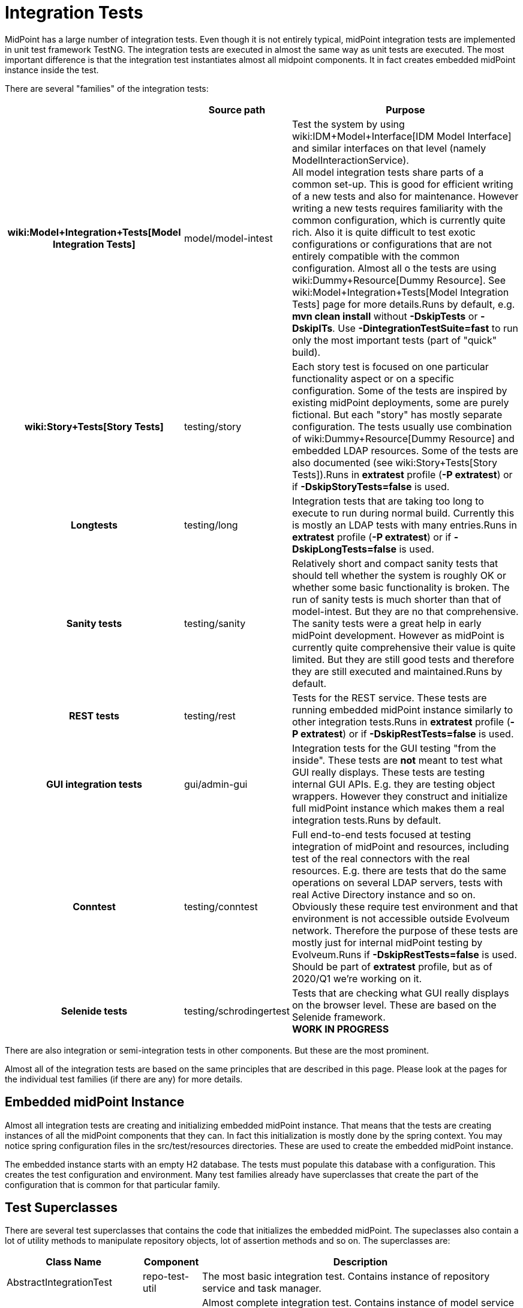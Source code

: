= Integration Tests
:page-wiki-name: Integration Tests
:page-wiki-metadata-create-user: semancik
:page-wiki-metadata-create-date: 2013-12-09T09:22:50.319+01:00
:page-wiki-metadata-modify-user: virgo
:page-wiki-metadata-modify-date: 2020-03-15T11:52:31.253+01:00
:page-upkeep-status: yellow

MidPoint has a large number of integration tests.
Even though it is not entirely typical, midPoint integration tests are implemented in unit test framework TestNG.
The integration tests are executed in almost the same way as unit tests are executed.
The most important difference is that the integration test instantiates almost all midpoint components.
It in fact creates embedded midPoint instance inside the test.

There are several "families" of the integration tests:

[%autowidth,cols="h,1,1"]
|===
|  | Source path | Purpose

| wiki:Model+Integration+Tests[Model Integration Tests]
| model/model-intest
| Test the system by using wiki:IDM+Model+Interface[IDM Model Interface] and similar interfaces on that level (namely ModelInteractionService). +
All model integration tests share parts of a common set-up.
This is good for efficient writing of a new tests and also for maintenance.
However writing a new tests requires familiarity with the common configuration, which is currently quite rich.
Also it is quite difficult to test exotic configurations or configurations that are not entirely compatible with the common configuration.
Almost all o the tests are using wiki:Dummy+Resource[Dummy Resource]. See wiki:Model+Integration+Tests[Model Integration Tests] page for more details.Runs by default, e.g. *mvn clean install* without *-DskipTests* or *-DskipITs*. Use *-DintegrationTestSuite=fast* to run only the most important tests (part of "quick" build).


| wiki:Story+Tests[Story Tests]
| testing/story
| Each story test is focused on one particular functionality aspect or on a specific configuration.
Some of the tests are inspired by existing midPoint deployments, some are purely fictional.
But each "story" has mostly separate configuration.
The tests usually use combination of wiki:Dummy+Resource[Dummy Resource] and embedded LDAP resources.
Some of the tests are also documented (see wiki:Story+Tests[Story Tests]).Runs in *extratest* profile (*-P extratest*) or if *-DskipStoryTests=false* is used.


| Longtests
| testing/long
| Integration tests that are taking too long to execute to run during normal build.
Currently this is mostly an LDAP tests with many entries.Runs in *extratest* profile (*-P extratest*) or if *-DskipLongTests=false* is used.


| Sanity tests
| testing/sanity
| Relatively short and compact sanity tests that should tell whether the system is roughly OK or whether some basic functionality is broken.
The run of sanity tests is much shorter than that of model-intest.
But they are no that comprehensive.
The sanity tests were a great help in early midPoint development.
However as midPoint is currently quite comprehensive their value is quite limited.
But they are still good tests and therefore they are still executed and maintained.Runs by default.


| REST tests
| testing/rest
| Tests for the REST service.
These tests are running embedded midPoint instance similarly to other integration tests.Runs in *extratest* profile (*-P extratest*) or if *-DskipRestTests=false* is used.


| GUI integration tests
| gui/admin-gui
| Integration tests for the GUI testing "from the inside".
These tests are *not* meant to test what GUI really displays.
These tests are testing internal GUI APIs.
E.g. they are testing object wrappers.
However they construct and initialize full midPoint instance which makes them a real integration tests.Runs by default.


| Conntest
| testing/conntest
| Full end-to-end tests focused at testing integration of midPoint and resources, including test of the real connectors with the real resources.
E.g. there are tests that do the same operations on several LDAP servers, tests with real Active Directory instance and so on.
Obviously these require test environment and that environment is not accessible outside Evolveum network.
Therefore the purpose of these tests are mostly just for internal midPoint testing by Evolveum.Runs if *-DskipRestTests=false* is used.
Should be part of *extratest* profile, but as of 2020/Q1 we're working on it.


| Selenide tests
| testing/schrodingertest
| Tests that are checking what GUI really displays on the browser level.
These are based on the Selenide framework. +
*WORK IN PROGRESS*


|===

There are also integration or semi-integration tests in other components.
But these are the most prominent.

Almost all of the integration tests are based on the same principles that are described in this page.
Please look at the pages for the individual test families (if there are any) for more details.


== Embedded midPoint Instance

Almost all integration tests are creating and initializing embedded midPoint instance.
That means that the tests are creating instances of all the midPoint components that they can.
In fact this initialization is mostly done by the spring context.
You may notice spring configuration files in the src/test/resources directories.
These are used to create the embedded midPoint instance.

The embedded instance starts with an empty H2 database.
The tests must populate this database with a configuration.
This creates the test configuration and environment.
Many test families already have superclasses that create the part of the configuration that is common for that particular family.


== Test Superclasses

There are several test superclasses that contains the code that initializes the embedded midPoint.
The supeclasses also contain a lot of utility methods to manipulate repository objects, lot of assertion methods and so on.
The superclasses are:

[%autowidth]
|===
| Class Name | Component | Description

| AbstractIntegrationTest
| repo-test-util
| The most basic integration test.
Contains instance of repository service and task manager.


| AbstractModelIntegrationTest
| model-test
| Almost complete integration test.
Contains instance of model service and all the lower-level components (repo, task, provisioning, security, ...)


| AbstractGuiIntegrationTest
| admin-gui
| Test superclass for GUI integration tests


|===

Your test code can directly subclass any of these abstract superclasses.
The tests come with empty repository, no resources and just the basic connectors.

There are also abstract superclasses that are pre-configured for a specific setup, e.g. many tests in model-intest component use AbstractInitializedModelIntegrationTest that contains a code that pre-populate the repository with a common set of objects.


== initSystem method

The integration tests are initialized using the `initSystem()` method.
This method can be used to insert initial objects into repository, initialized the resources, and so on.


== Test method execution

Tests methods are executed sequentially in an alphabetical order.
It is a convention to start the name of a test method with `testXXX` where `XXX` is a decimal number.
The test execution is ordered by number.
The number should be followed with a short name that describes what the test is trying to do.
E.g.:

* `test100CreateUserAccount`

* `test125AssignRolePirateToJack`

The methods in a test class should form a story.
Contrary to the frequently recommended practice the tests methods *may* depend on one another.
E.g. one method may assign a role to a user which creates an account, following method may try to retrieve the account, next method may try to modify the account and the last method may try to unassign the role which deletes the account.
This makes the test code easy to write and reasonably easy to maintain.
The drawback is that if the first tests fails other tests will also fail.
But we can live with that.

There is a convention to use test method `test000Sanity` to check that the test environment was initialized properly.
This tests is like a pre-condition for the entire test class.


== Description of the Test

Every test is testing some kind of scenario or story.
If the story is not obvious from the test code at the first sight then please describe the scenario in one or two sentences.
Like this:

[source]
----
    /**
     * Make a native modification to an account and read it again. Make sure that
     * fresh data are returned - even though caching may be in effect.
     * MID-3481
     */
    @Test
    public void test106GetModifiedAccount() throws Exception {
        ...
    }
----

Please also specify *JIRA issue identifier* if it is applicable.
This may be JIRA issue that refers to the bug that you are trying to reproduce in the test.
Or it may be ID of a feature that you are trying to implement.


== GIVEN, WHEN and THEN

Good practice is to divide each test method to three parts:

* *GIVEN* part:  set up the environment, do a preparation (e.g. create Task and OperationResult, create query, etc.)

* *WHEN* part: do the thing that you want to test.
Usually a single command.

* *THEN* part: Check that the test command in the WHEN part went well.
Check that the result is not an error.
Check that the object was really modified.
Check that the accounts were created.
Etc.

It is recommended to visibly mark the tests parts with comments `// GIVEN`,  `// WHEN` and `// THEN`. Especially the WHEN mark is important.
Code is the best documentation.
Marking the core part of the test allows the developer to figure out what the test does at a first sight.
Test maintenance is a major task.
Therefore please save the time of your colleagues (and yourself).
There are also appropriate methods to dump label for a started test and when/then section.
These methods dump markers to logfiles and test output.
Therefore it is easier to locate corresponding parts of test output after it is executed.

The test code should look like this:

[source]
----
    @Test
    public void test106GetModifiedAccount() throws Exception {
        final String TEST_NAME = "test106GetModifiedAccount";
        TestUtil.displayTestTile(TEST_NAME);

        // GIVEN

        Prepare test environment here

        // WHEN
        TestUtil.displayWhen(TEST_NAME);

        Do the thing that the test does. Ideally on a single line.

        // THEN
        TestUtil.displayThen(TEST_NAME);

        Check test results, make assertions, check environment
    }
----

 +



== Display methods

The test should be completely self-sufficient when it comes to checking the tests results.
E.g. use assert methods to check that the test did what it should do.
But, the tests need to be maintained and it is often good to display entire objects to help diagnose the test problems.
There is a variety of `display`() methods especially for this purpose.
All the display methods write the data both to test log and to standard output.

[%autowidth]
|===
| method | class |

| display()
| com.evolveum.midpoint.test.IntegrationTestTools
| Display almost any value in a human-readable form


| displayTestTitle()
| com.evolveum.midpoint.test.util.TestUtil
| Display a visual mark that divides individual tests in logfiles


| displayWhen(), displayThen()
| com.evolveum.midpoint.test.util.TestUtil
| Display visual mart that divides test parts in logs


|===

The display() method can be used to display almost any value that is used in midPoint.
The method will make sure that the value is displayed in human-readable form.
Also a title can be specified.
E.g.:

`display("Repository shadow", shadow)`

will display the full dump of the PrismObject<ShadowType> object that is in the shadow variable.
This a good way how to display diagnostic information about the test progress.

The displayTestTitle(), displayWhen() and displayThen() will mark tests and test parts.
It is very good when examining test logfile, because simple test search can be used to skip to the start of the test or start of test part.


== Test Directories

Tests often use files to initialize the repository, store queries, deltas and so on.
The files should be placed in src/test/resources subdirectories.
However placing all the files in one directory will create a chaos.
Therefore we use subdirectories:

* The directory `src/test/resources/common` contains files that are shared by several tests.
E.g. a resource definition, common roles, tasks, etc.

* Each test or a group of related tests has its own subdirectory.
E.g. `src/test/resources/security`, `src/test/resources/entitlements`


== Repository

Each test class should initialize a new instance of repository.
The repository instance is slightly different that the repository used in standalone midPoint.
But it is still embedded H2 database with full SQL repository component implementation.
The repository starts as completely empty.
There is even no system configuration or an administrator user.
These should be explicitly added in initSystem() method if they are needed.

Make sure there is `@DirtiesContext(classMode = ClassMode.AFTER_CLASS)` annotation at the class level for each integration test.
This makes sure that spring context is re-initialized after the tests and that the test will not leave dirty repository for the following tests.


== Provisioning, Connectors and Dummy Resource

Model integration tests contain an initialized instance of provisioning components.
This includes the usual set of connectors (LDAP, DB, CSV).
There is also a special connector and an associated resource especially designed for integration tests: Dummy Resource.

The Dummy Resource simulates a real resource by using in-memory maps and lists.
Therefore is is very lightweight.
It supports accounts, groups and privilege object classes.
It has extensible schema.
It can behave in very tolerant and also in a very strict modes (e.g. being case in-sensitive, tolerate duplicates or not tolerate anything at all).
This can all be configured by using connector configuration properties.
It can also simulate network (and other errors).
Therefore it is ideal for the tests.
Have a look at `TestDummy` (provisioning-impl) or any test in `model-intest` component to see how to the dummy connector and resource are used.

There is also option to use embedded LDAP server (OpenDJ) and database (Derby) in tests.
Have a look at TestOpenDJ and TestDBTable in provisioning-impl.


== Logging and Output

All the tests log to the same log file:

*`target/test.log`*

The logging levels are usually controlled by the file:

*`src/test/resources/logback-test.xml`*

This file controls logging in majority of integration tests.
However, there are few exception that need to initialize the system in slightly a different way.
In that case the logging configuration from the SystemConfiguration object in the repository is used.

Test output (stdout and stderr) are stored in files:

*`target/surefire-reports/*-output.txt`*

The test output usually contains just the things that are printed by display() methods.
Therefore the test output is usually much faster way to diagnose test problems as the objects are seen almost at the first sight.
However the test output does not contain the details.
Therefore the usual procedure is to look at the test output to get overall idea what is going on and then have a look at the log files.
If the display() methods are used properly that the log files also contains all the test output, test markers, test part markers and so on.
So simply searching for a test name in the log file will get you at the right place in the logfile.

In the code *Logger* is available via protected instance variable *logger* in any subclass of *AbstractSpringTest* or *AbstractUnitTest*. This logger always reflects the real test class name.
There is no need to create variables in concrete classes, unless you need to log in static context - which can (and should) be avoided in most situations.


== Disabling Tests

Though shalt not disable the tests! Do not disable the tests unless there is very very very good reason for it.
Perhaps the only good reason for disabling a test is this: you have created a new test and that test have found a nasty bug that you cannot fix right now.
The bug is not critical and you do not want the whole build to fail.
Then do this:

. Create JIRA issu for the bug

. Disable the test

. Put the ID of the JIRA issue in the comment right after the disable statement.
Like this:

[source]
----
    @Test(enabled=false) // MID-3483
    public void test031ModifyUserOnExistingAccountTest() throws Exception {
        ...
    }
----

Never ever commit a disable test without the reference to the JIRA issue.


== See Also

* wiki:Model+Integration+Tests[Model Integration Tests]

* wiki:Story+Tests[Story Tests]

* wiki:Dummy+Resource[Dummy Resource]